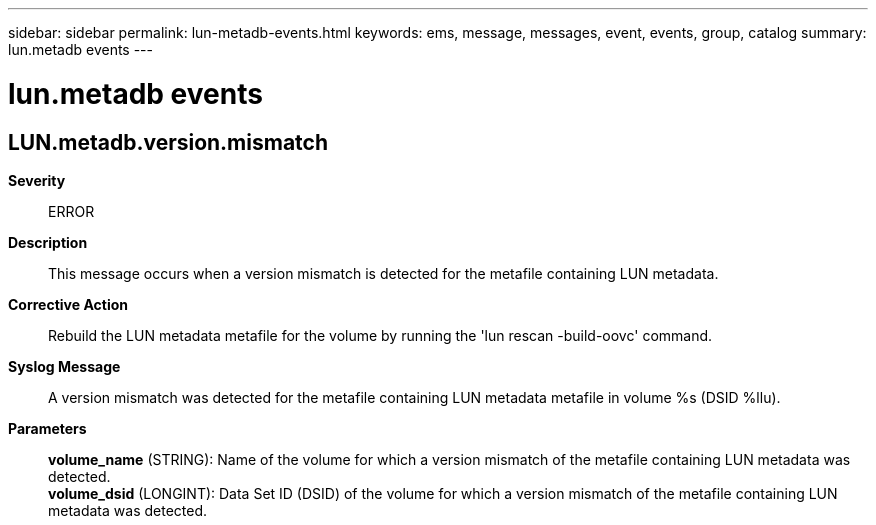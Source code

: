 ---
sidebar: sidebar
permalink: lun-metadb-events.html
keywords: ems, message, messages, event, events, group, catalog
summary: lun.metadb events
---

= lun.metadb events
:toclevels: 1
:hardbreaks:
:nofooter:
:icons: font
:linkattrs:
:imagesdir: ./media/

== LUN.metadb.version.mismatch
*Severity*::
ERROR
*Description*::
This message occurs when a version mismatch is detected for the metafile containing LUN metadata.
*Corrective Action*::
Rebuild the LUN metadata metafile for the volume by running the 'lun rescan -build-oovc' command.
*Syslog Message*::
A version mismatch was detected for the metafile containing LUN metadata metafile in volume %s (DSID %llu).
*Parameters*::
*volume_name* (STRING): Name of the volume for which a version mismatch of the metafile containing LUN metadata was detected.
*volume_dsid* (LONGINT): Data Set ID (DSID) of the volume for which a version mismatch of the metafile containing LUN metadata was detected.
